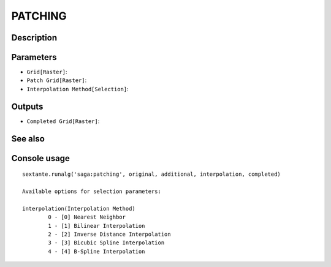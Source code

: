PATCHING
========

Description
-----------

Parameters
----------

- ``Grid[Raster]``:
- ``Patch Grid[Raster]``:
- ``Interpolation Method[Selection]``:

Outputs
-------

- ``Completed Grid[Raster]``:

See also
---------


Console usage
-------------


::

	sextante.runalg('saga:patching', original, additional, interpolation, completed)

	Available options for selection parameters:

	interpolation(Interpolation Method)
		0 - [0] Nearest Neighbor
		1 - [1] Bilinear Interpolation
		2 - [2] Inverse Distance Interpolation
		3 - [3] Bicubic Spline Interpolation
		4 - [4] B-Spline Interpolation
